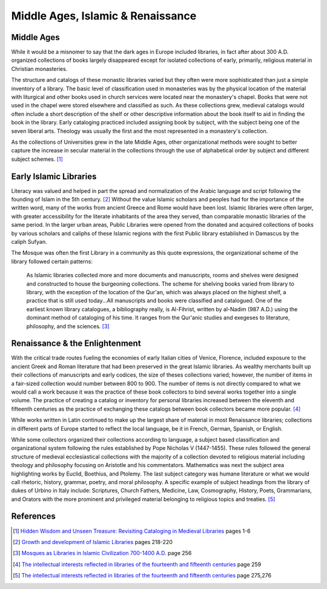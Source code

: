 ==================================
Middle Ages, Islamic & Renaissance
==================================

Middle Ages
-----------
While it would be a misnomer to say that the dark ages in Europe included
libraries, in fact after about 300 A.D. organized collections of books
largely disappeared except for isolated collections of early, primarily,
religious material in Christian monasteries. 

The structure and catalogs of these monastic libraries varied but they 
often were more sophisticated than just a simple inventory of a library.
The basic level of classification used in monasteries was by the physical
location of the material with liturgical and other books used in church
services were located near the monastery's chapel. Books that were not used
in the chapel were stored elsewhere and classified as such. As these
collections grew, medieval catalogs would often include a short description
of the shelf or other descriptive information about the book itself to aid
in finding the book in the library. Early cataloging practiced included
assigning book by subject, with the subject being one of the seven liberal arts. 
Theology was usually the first and the most represented in a monastery's collection. 

As the collections of Universities grew in the late Middle Ages, other 
organizational methods were sought to better capture the increase in secular
material in the collections through the use of alphabetical order by subject 
and different subject schemes. [#]_


Early Islamic Libraries
-----------------------
Literacy was valued and helped in part the spread and normalization of
the Arabic language and script following the founding of Islam in the 
5th century. [#]_  Without the value Islamic scholars and peoples had 
for the importance of the written word, many of the works from ancient 
Greece and Rome would have been lost. Islamic libraries were often larger, with greater accessibility for the literate inhabitants of the area they served, than
comparable monastic libraries of the same period. In the larger urban areas,
Public Libraries were opened from the donated and acquired collections of books
by various scholars and caliphs of these Islamic regions with the first
Public library established in Damascus by the caliph Sufyan.
  
The Mosque was often the first Library in a community as this quote 
expressions, the organizational scheme of the library followed certain 
patterns:

   As Islamic libraries collected more and more documents and manuscripts, 
   rooms and shelves were designed and constructed to house the burgeoning
   collections. The scheme for shelving books varied from library to library,
   with the exception of the location of the Qur'an, which was always placed
   on the highest shelf, a practice that is still used today...All
   manuscripts and books were classified and catalogued. One of the earliest
   known library catalogues, a bibliography really, is Al-Fihrist, written
   by al-Nadim (987 A.D.) using the dominant method of cataloging of his time.
   It ranges from the Qur'anic studies and exegeses to literature, philosophy,
   and the sciences. [#]_

Renaissance & the Enlightenment
-------------------------------
With the critical trade routes fueling the economies of early Italian cities
of Venice, Florence, included exposure to the ancient Greek and Roman 
literature that had been preserved in the great Islamic libraries. As wealthy
merchants built up their collections of manuscripts and early codices, the
size of theses collections varied; however, the number of items in a fair-sized
collection would number between 800 to 900. The number of items is not directly
compared to what we would call a work because it was the practice of these
book collectors to bind several works together into a single volume. The practice 
of creating a catalog or inventory for personal libraries increased between
the eleventh and fifteenth centuries as the practice of exchanging these 
catalogs between book collectors became more popular. [#]_ 

While works written in Latin continued to make up the largest share of material
in most Renaissance libraries; collections in different parts of Europe 
started to reflect the local language, be it in French, German, Spanish, 
or English. 

While some collectors organized their collections according to language, 
a subject based classification and organizational system following the rules
established by Pope Nicholas V (1447-1455). These rules followed the general
structure of medieval ecclesiastical collections with the majority of a collection
devoted to religious material including theology and philosophy focusing on 
Aristotle and his commentators. Mathematics was next the subject area 
highlighting works by Euclid, Boethius, and Ptolemy. The last subject category 
was humane literature or what we would call rhetoric, history, grammar, poetry, 
and moral philosophy. A specific example of subject headings from the library 
of dukes of Urbino in Italy include: Scriptures, Church Fathers, Medicine, Law,
Cosmography, History, Poets, Grammarians, and Orators with the more prominent 
and privileged material belonging to religious topics and treaties. [#]_

References
----------
.. [#] `Hidden Wisdom and Unseen Treasure: Revisiting Cataloging in Medieval Libraries`_ pages 1-6 
.. [#] `Growth and development of Islamic Libraries`_ pages 218-220
.. [#] `Mosques as Libraries in Islamic Civilization 700-1400 A.D.`_ page 256
.. [#] `The intellectual interests reflected in libraries of the fourteenth and fifteenth centuries`_ page 259
.. [#] `The intellectual interests reflected in libraries of the fourteenth and fifteenth centuries`_ page 275,276

.. _`The intellectual interests reflected in libraries of the fourteenth and fifteenth centuries`: http://www.jstor.org/stable/2707402
.. _`Growth and development of Islamic Libraries`: http://www.salaam.co.uk/knowledge/growth-development-islamic-libraries.pdf
.. _`Hidden Wisdom and Unseen Treasure: Revisiting Cataloging in Medieval Libraries`: http://hdl.handle.net/1811/47377 
.. _Mosques as Libraries in Islamic Civilization 700-1400 A.D.: http://www.jstor.org/stable/25541694
